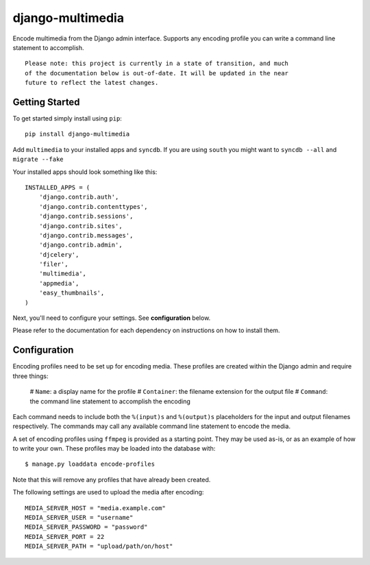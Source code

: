 django-multimedia
=================

Encode multimedia from the Django admin interface. Supports any encoding
profile you can write a command line statement to accomplish.
::
   Please note: this project is currently in a state of transition, and much
   of the documentation below is out-of-date. It will be updated in the near
   future to reflect the latest changes.

Getting Started
---------------

To get started simply install using ``pip``:
::
    pip install django-multimedia

Add ``multimedia`` to your installed apps and ``syncdb``.  If you are using ``south`` you might want to ``syncdb --all`` and ``migrate --fake``

Your installed apps should look something like this:
::
	INSTALLED_APPS = (
	    'django.contrib.auth',
	    'django.contrib.contenttypes',
	    'django.contrib.sessions',
	    'django.contrib.sites',
	    'django.contrib.messages',
	    'django.contrib.admin',
	    'djcelery',
	    'filer',
	    'multimedia',
	    'appmedia',
	    'easy_thumbnails',
	)

Next, you'll need to configure your settings. See **configuration** below.

Please refer to the documentation for each dependency on instructions on how to install them.

Configuration
-------------

Encoding profiles need to be set up for encoding media. These profiles are
created within the Django admin and require three things:

   # ``Name``: a display name for the profile
   # ``Container``: the filename extension for the output file
   # ``Command``: the command line statement to accomplish the encoding

Each command needs to include both the ``%(input)s`` and ``%(output)s``
placeholders for the input and output filenames respectively. The commands
may call any available command line statement to encode the media.

A set of encoding profiles using ``ffmpeg`` is provided as a starting point.
They may be used as-is, or as an example of how to write your own. These
profiles may be loaded into the database with::

   $ manage.py loaddata encode-profiles

Note that this will remove any profiles that have already been created.

The following settings are used to upload the media after encoding::

   MEDIA_SERVER_HOST = "media.example.com"
   MEDIA_SERVER_USER = "username"
   MEDIA_SERVER_PASSWORD = "password"
   MEDIA_SERVER_PORT = 22
   MEDIA_SERVER_PATH = "upload/path/on/host"
